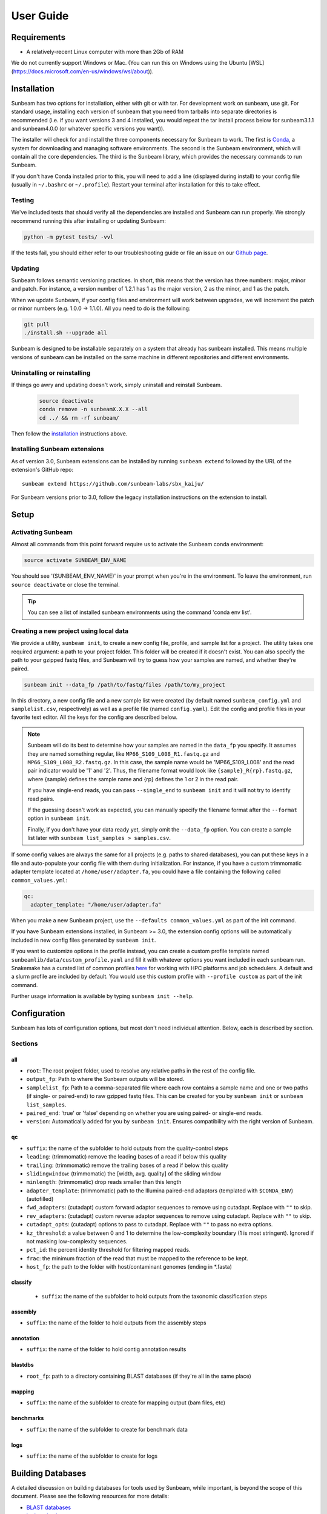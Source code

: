 .. _usage:

==========
User Guide
==========

Requirements
============

- A relatively-recent Linux computer with more than 2Gb of RAM

We do not currently support Windows or Mac. (You can run this on
Windows using the Ubuntu [WSL](https://docs.microsoft.com/en-us/windows/wsl/about)).

.. _installation:
Installation
============

Sunbeam has two options for installation, either with git or with tar. For development work 
on sunbeam, use git. For standard usage, installing each version of sunbeam that you need 
from tarballs into separate directories is recommended (i.e. if you want versions 3 and 4 installed, 
you would repeat the tar install process below for sunbeam3.1.1 and sunbeam4.0.0 (or whatever specific 
versions you want)).

.. tabs::

   .. tab:: tar install

      On a Linux machine, download the tarball for the sunbeam version you want (``sunbeamX.X.X``) 
      then unpack and install it.

      .. code-block:: shell

         wget https://github.com/sunbeam-labs/sunbeam/releases/download/v4.0.0/sunbeam.tar.gz
         mkdir sunbeam4.0.0
         tar -zxf sunbeam4.0.0.tar.gz -C sunbeam4.0.0
         cd sunbeam4.0.0 && ./install.sh

   .. tab:: git install

      On a Linux machine, download a copy of Sunbeam from our GitHub repository, and
      install.

      .. code-block:: shell

         git clone --branch v4.0.0 https://github.com/sunbeam-labs/sunbeam.git
         cd sunbeam
         ./install.sh

      .. tip::

         If you're planning on doing development work on sunbeam, use 
         'git clone git@github.com:sunbeam-labs/sunbeam.git' instead.

The installer will check for and install the three components necessary for
Sunbeam to work. The first is `Conda <https://conda.io>`_, a system for
downloading and managing software environments. The second is the Sunbeam
environment, which will contain all the core dependencies. The third is the
Sunbeam library, which provides the necessary commands to run Sunbeam.

If you don't have Conda installed prior to this, you will need to add a line
(displayed during install) to your config file (usually in ``~/.bashrc`` or
``~/.profile``). Restart your terminal after installation for this to take
effect.

Testing
-------

We've included tests that should verify all the dependencies are
installed and Sunbeam can run properly. We strongly recommend running this after
installing or updating Sunbeam:

.. code-block:: shell

   python -m pytest tests/ -vvl

If the tests fail, you should either refer to our troubleshooting guide or file
an issue on our `Github page <https://github.com/sunbeam-labs/sunbeam/issues>`_.

.. _updating:
Updating
--------

Sunbeam follows semantic versioning practices. In short, this means that the
version has three numbers: major, minor and patch. For instance, a version
number of 1.2.1 has 1 as the major version, 2 as the minor, and 1 as the patch.

When we update Sunbeam, if your config files and environment will work between
upgrades, we will increment the patch or minor numbers (e.g. 1.0.0 ->
1.1.0). All you need to do is the following:

.. code-block:: shell

   git pull
   ./install.sh --upgrade all

Sunbeam is designed to be installable separately on a system that already 
has sunbeam installed. This means multiple versions of sunbeam can be installed 
on the same machine in different repositories and different environments.

.. _uninstall:
Uninstalling or reinstalling
----------------------------

If things go awry and updating doesn't work, simply uninstall and reinstall Sunbeam.

   .. code-block:: shell

      source deactivate
      conda remove -n sunbeamX.X.X --all
      cd ../ && rm -rf sunbeam/

Then follow the installation_ instructions above.

Installing Sunbeam extensions
-----------------------------

As of version 3.0, Sunbeam extensions can be installed by running ``sunbeam extend``
followed by the URL of the extension's GitHub repo::

    sunbeam extend https://github.com/sunbeam-labs/sbx_kaiju/

For Sunbeam versions prior to 3.0, follow the legacy installation instructions on the extension to
install.

Setup
=====

Activating Sunbeam
------------------

Almost all commands from this point forward require us to activate the Sunbeam
conda environment:

.. code-block:: shell

   source activate SUNBEAM_ENV_NAME

You should see '(SUNBEAM_ENV_NAME)' in your prompt when you're in the environment. To leave
the environment, run ``source deactivate`` or close the terminal.

.. tip::

  You can see a list of installed sunbeam environments using the command 
  'conda env list'.

Creating a new project using local data
----------------------

We provide a utility, ``sunbeam init``, to create a new config file, profile, and sample
list for a project. The utility takes one required argument: a path to your
project folder. This folder will be created if it doesn't exist. You can also
specify the path to your gzipped fastq files, and Sunbeam will try to guess how
your samples are named, and whether they're paired.

.. code-block:: shell

   sunbeam init --data_fp /path/to/fastq/files /path/to/my_project

In this directory, a new config file and a new sample list were created (by
default named ``sunbeam_config.yml`` and ``samplelist.csv``, respectively) as well as a 
profile file (named ``config.yaml``). Edit
the config and profile files in your favorite text editor. All the keys for the config are 
described below.

.. note::

   Sunbeam will do its best to determine how your samples are named in the
   ``data_fp`` you specify. It assumes they are named something regular, like
   ``MP66_S109_L008_R1.fastq.gz`` and ``MP66_S109_L008_R2.fastq.gz``. In
   this case, the sample name would be 'MP66_S109_L008' and the read pair
   indicator would be '1' and '2'. Thus, the filename format would look like
   ``{sample}_R{rp}.fastq.gz``, where {sample} defines the sample name and
   {rp} defines the 1 or 2 in the read pair.

   If you have single-end reads, you can pass ``--single_end`` to ``sunbeam
   init`` and it will not try to identify read pairs.

   If the guessing doesn't work as expected, you can manually specify the
   filename format after the ``--format`` option in ``sunbeam init``.

   Finally, if you don't have your data ready yet, simply omit the ``--data_fp``
   option. You can create a sample list later with ``sunbeam list_samples > samples.csv``.

If some config values are always the same for all projects (e.g. paths to shared
databases), you can put these keys in a file and auto-populate your config file
with them during initialization. For instance, if you have a custom trimmomatic adapter template 
located at ``/home/user/adapter.fa``, you could have a file containing the
following called ``common_values.yml``:

.. code-block:: yaml

   qc:
     adapter_template: "/home/user/adapter.fa"

When you make a new Sunbeam project, use the ``--defaults common_values.yml`` as
part of the init command.

If you have Sunbeam extensions installed, in Sunbeam >= 3.0, the extension config
options will be automatically included in new config files generated by
``sunbeam init``.

If you want to customize options in the profile instead, you can create a custom profile 
template named ``sunbeamlib/data/custom_profile.yaml`` and fill it with whatever options you 
want included in each sunbeam run. Snakemake has a curated list of common profiles 
`here <https://github.com/Snakemake-Profiles>`_ for working with HPC platforms and job schedulers. 
A default and a slurm profile are included by default. You would use this custom profile with 
``--profile custom`` as part of the init command.

Further usage information is available by typing ``sunbeam init --help``.

Configuration
=============

Sunbeam has lots of configuration options, but most don't need individual
attention. Below, each is described by section.

Sections
-------

all
++++

* ``root``: The root project folder, used to resolve any relative paths in the
  rest of the config file.
* ``output_fp``: Path to where the Sunbeam outputs will be stored.
* ``samplelist_fp``: Path to a comma-separated file where each row contains a
  sample name and one or two paths (if single- or paired-end) to raw gzipped
  fastq files. This can be created for you by ``sunbeam init`` or ``sunbeam
  list_samples``.
* ``paired_end``: 'true' or 'false' depending on whether you are using paired-
  or single-end reads.
* ``version``: Automatically added for you by ``sunbeam init``. Ensures
  compatibility with the right version of Sunbeam.

qc
++++

* ``suffix``: the name of the subfolder to hold outputs from the
  quality-control steps
* ``leading``: (trimmomatic) remove the leading bases of a read if below this
  quality
* ``trailing``: (trimmomatic) remove the trailing bases of a read if below
  this quality
* ``slidingwindow``: (trimmomatic) the [width, avg. quality] of the sliding
  window
* ``minlength``: (trimmomatic) drop reads smaller than this length
* ``adapter_template``: (trimmomatic) path to the Illumina paired-end adaptors (templated with ``$CONDA_ENV``)
  (autofilled)
* ``fwd_adapters``: (cutadapt) custom forward adaptor sequences to remove
  using cutadapt. Replace with ``""`` to skip.
* ``rev_adapters``: (cutadapt) custom reverse adaptor sequences to remove
  using cutadapt. Replace with ``""`` to skip.
* ``cutadapt_opts``: (cutadapt) options to pass to cutadapt. Replace with ``""`` to pass no extra options.
* ``kz_threshold``: a value between 0 and 1 to determine the low-complexity boundary (1 is most stringent). Ignored if not masking low-complexity sequences.
* ``pct_id``: the percent identity threshold for filtering mapped reads.
* ``frac``: the minimum fraction of the read that must be mapped to the reference to be kept.
* ``host_fp``: the path to the folder with host/contaminant genomes (ending in
  *.fasta)

classify
++++++++

  * ``suffix``: the name of the subfolder to hold outputs from the taxonomic
    classification steps

assembly
++++++++

* ``suffix``: the name of the folder to hold outputs from the assembly steps

annotation
++++++++++

* ``suffix``: the name of the folder to hold contig annotation results

.. _blastdbs:

blastdbs
++++++++

* ``root_fp``: path to a directory containing BLAST databases (if they're all in the same place)

mapping
+++++++

* ``suffix``: the name of the subfolder to create for mapping output (bam files, etc)

benchmarks
++++++++++

* ``suffix``: the name of the subfolder to create for benchmark data

logs
++++

* ``suffix``: the name of the subfolder to create for logs

.. _dbs:

Building Databases
==================

A detailed discussion on building databases for tools used by Sunbeam, while important,
is beyond the scope of this document. Please see the following resources for more details:

* `BLAST databases <https://www.ncbi.nlm.nih.gov/books/NBK279688/>`_
* `kraken databases <https://ccb.jhu.edu/software/kraken/MANUAL.html#kraken-databases>`_
* `kraken2 databases <https://ccb.jhu.edu/software/kraken2/index.shtml?t=manual>`_

.. tip::

  These were all moved to extensions in sunbeam v4. Some vestiges remain in the main pipeline 
  for compatibility with extensions but these should be considered deprecated and will be 
  removed in future versions.

.. _running:

Running
=======

To run Sunbeam, make sure you've activated the sunbeam environment. Then run:

.. code-block:: shell

   sunbeam run --profile path/to/project/

There are many options that you can use to determine which outputs you want. By
default, if nothing is specified, this runs the entire pipeline. However, each
section is broken up into subsections that can be called individually, and will
only execute the steps necessary to get their outputs. These are specified after
the command above and consist of the following:

* ``all_qc``: basic quality control on all reads (no host read removal)
* ``all_decontam``: quality control and host read removal on all samples

To use one of these options, simply run it like so:

.. code-block:: shell

   sunbeam run --profile path/to/project/ all_qc

In addition, since Sunbeam is really just a set of `snakemake
<http://snakemake.readthedocs.io/en/latest/executable.html>`_ rules, all the
(many) snakemake options apply here as well. Some useful ones are:

* ``-n`` performs a dry run, and will just list which rules are going to be
  executed without actually doing so.
* ``-k`` allows the workflow to continue with unrelated rules if one produces an
  error (useful for malformed samples).
* ``-p`` prints the actual shell command executed for each rule, which is very
  helpful for debugging purposes.
* ``--cores`` specifies the total number of cores used by Sunbeam. For example,
  if you run Sunbeam with ``--cores 100`` and each rule/processing step uses
  20 threads, it will run 5 rules at once.

.. _cluster:

Cluster options
---------------

Sunbeam inherits its cluster abilities from Snakemake. There's nothing special
about installing Sunbeam on a cluster, but in order to distribute work to
cluster nodes, you have to use the ``--cluster`` and ``--jobs`` flags. This is 
handled by using a cluster profile instead of the default. Sunbeam comes with a 
slurm profile template but you can create others or use existing ones from 
`here <https://github.com/Snakemake-Profiles>`_. Once you've initialized a 
project with a cluster profile, run it as normal:

.. code-block:: shell

   sunbeam run --profile /path/to/cluster/project/

Edit any options set in the profile as if they are snakemake command line arguments.

Outputs
=======

This section describes all the outputs from Sunbeam. Here is an example output
directory.

.. code-block:: shell

  ├ sunbeam_output
  ├ logs
	└ qc
	    ├ cleaned
	    ├ decontam
	    ├ log
	    │   ├ decontam
	    │   ├ cutadapt
	    │   └ trimmomatic
	    └ reports

Quality control
---------------

.. code-block:: shell

   	└ qc
      ├ 00_samples
      ├ 01_cutadapt
      ├ 02_trimmomatic
      ├ 03_komplexity
	    ├ cleaned
	    ├ decontam
	    ├ log
	    │   ├ decontam
	    │   ├ komplexity
	    └ reports


This   folder   contains  the   trimmed,   low-complexity   filtered  reads   in
``cleaned``. The ``decontam`` folder contains the cleaned reads that did not map
to any contaminant or host genomes. In general, most downstream steps should reference the ``decontam`` reads.

